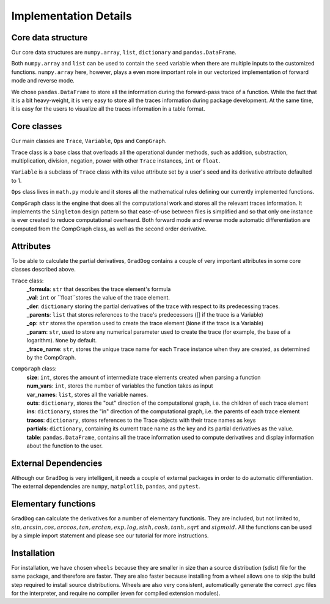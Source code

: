 Implementation Details
======================

Core data structure
--------------------
Our core data structures are ``numpy.array``, ``list``, ``dictionary`` and ``pandas.DataFrame``. 

Both ``numpy.array`` and ``list`` can be used to contain the ``seed`` variable when there are multiple inputs to the customized functions. ``numpy.array`` here, however, plays a even more important role in our vectorized implementation of forward mode and reverse mode.

We chose ``pandas.DataFrame`` to store all the information during the forward-pass trace of a function. While the fact that it is a bit heavy-weight, it is very easy to store all the traces information during package development. At the same time, it is easy for the users to visualize all the traces information in a table format. 


Core classes
-------------
Our main classes are ``Trace``, ``Variable``, ``Ops`` and ``CompGraph``.

``Trace`` class is a base class that overloads all the operational dunder methods, such as addition, substraction, multiplication, division, negation, power with other ``Trace`` instances, ``int`` or ``float``.

``Variable`` is a subclass of ``Trace`` class with its value attribute set by a user's seed and its derivative attribute defaulted to 1.

``Ops`` class lives in ``math.py`` module and it stores all the mathematical rules defining our currently implemented functions.

``CompGraph`` class is the engine that does all the computational work and stores all the relevant traces information. It implements the ``Singleton`` design pattern so that ease-of-use between files is simplified and so that only one instance is ever created to reduce computational overheard. Both forward mode and reverse mode automatic differentiation are computed from the CompGraph class, as well as the second order derivative.

Attributes
--------------------
To be able to calculate the partial derivatives, ``GradDog`` contains a couple of very important attributes in some core classes described above. 

``Trace`` class:
    | **_formula**: ``str`` that describes the trace element's formula
    | **_val**: ``int`` or ``float``stores the value of the trace element.  
    | **_der**: ``dictionary`` storing the partial derivatives of the trace with respect to its predecessing traces.
    | **_parents**: ``list`` that stores references to the trace's predecessors ([] if the trace is a Variable)
    | **_op**: ``str`` stores the operation used to create the trace element (``None`` if the trace is a Variable)
    | **_param**: ``str``, used to store any numerical parameter used to create the trace (for example, the base of a logarithm). ``None`` by default.
    | **_trace_name**: ``str``, stores the unique trace name for each ``Trace`` instance when they are created, as determined by the CompGraph.


``CompGraph`` class:
    | **size**: ``int``, stores the amount of intermediate trace elements created when parsing a function
    | **num_vars**: ``int``, stores the number of variables the function takes as input
    | **var_names**: ``list``, stores all the variable names.
    | **outs**: ``dictionary``, stores the "out" direction of the computational graph, i.e. the children of each trace element
    | **ins**: ``dictionary``, stores the "in" direction of the computational graph, i.e. the parents of each trace element
    | **traces**: ``dictionary``, stores references to the Trace objects with their trace names as keys
    | **partials**: ``dictionary``, containing its current trace name as the key and its partial derivatives as the value. 
    | **table**: ``pandas.DataFrame``, contains all the trace information used to compute derivatives and display information about the function to the user.

External Dependencies
---------------------
Although our ``GradDog`` is very intelligent, it needs a couple of external packages in order to do automatic differentiation. The external dependencies are ``numpy``, ``matplotlib``, ``pandas``, and ``pytest``.


Elementary functions
---------------------
``GradDog`` can calculate the derivatives for a number of elementary functionis. They are included, but not limited to, :math:`sin, arcsin, cos, arccos, tan, arctan, exp, log, sinh, cosh, tanh, sqrt` and :math:`sigmoid`. All the functions can be used by a simple import statement and please see our tutorial for more instructions. 


Installation
-------------
For installation, we have chosen ``wheels`` because they are smaller in size than a source distribution (sdist) file for the same package, and therefore are faster. They are also faster because installing from a wheel allows one to skip the build step required to install source distributions. Wheels are also very consistent, automatically generate the correct .pyc files for the interpreter, and require no compiler (even for compiled extension modules).



